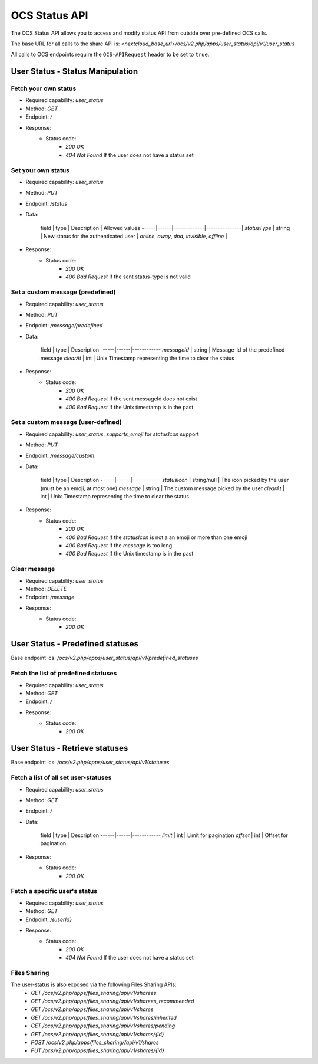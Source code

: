 ===========
OCS Status API
===========

The OCS Status API allows you to access and modify status API from outside over pre-defined OCS calls.

The base URL for all calls to the share API is: *<nextcloud_base_url>/ocs/v2.php/apps/user_status/api/v1/user_status*

All calls to OCS endpoints require the ``OCS-APIRequest`` header to be set to ``true``.


User Status - Status Manipulation
------------

Fetch your own status
^^^^^^^^^^^^^^

* Required capability: `user_status`
* Method: `GET`
* Endpoint: `/`
* Response:
    - Status code:
        + `200 OK`
        + `404 Not Found` If the user does not have a status set

Set your own status
^^^^^^^^^^^^^^

* Required capability: `user_status`
* Method: `PUT`
* Endpoint: `/status`
* Data:

    field | type | Description | Allowed values
    ------|------|-------------|---------------|
    `statusType` | string | New status for the authenticated user | `online`, `away`, `dnd`, `invisible`, `offline` | 

* Response:
    - Status code:
        + `200 OK`
        + `400 Bad Request` If the sent status-type is not valid

Set a custom message (predefined)
^^^^^^^^^^^^^^

* Required capability: `user_status`
* Method: `PUT`
* Endpoint: `/message/predefined`
* Data:

    field | type | Description 
    ------|------|------------
    `messageId` | string | Message-Id of the predefined message
    `clearAt`   | int    | Unix Timestamp representing the time to clear the status

* Response:
    - Status code:
        + `200 OK`
        + `400 Bad Request` If the sent messageId does not exist
        + `400 Bad Request` If the Unix timestamp is in the past

Set a custom message (user-defined)
^^^^^^^^^^^^^^

* Required capability: `user_status`, `supports_emoji` for `statusIcon` support
* Method: `PUT`
* Endpoint: `/message/custom`
* Data:

    field | type | Description 
    ------|------|------------
    `statusIcon` | string/null | The icon picked by the user (must be an emoji, at most one)
    `message`    | string      | The custom message picked by the user
    `clearAt`    | int         | Unix Timestamp representing the time to clear the status

* Response:
    - Status code:
        + `200 OK`
        + `400 Bad Request` If the `statusIcon` is not a an emoji or more than one emoji
        + `400 Bad Request` If the `message` is too long
        + `400 Bad Request` If the Unix timestamp is in the past

Clear message
^^^^^^^^^^^^^^

* Required capability: `user_status`
* Method: `DELETE`
* Endpoint: `/message`
* Response:
    - Status code:
        + `200 OK`

User Status - Predefined statuses
------------

Base endpoint ics: `/ocs/v2.php/apps/user_status/api/v1/predefined_statuses`

Fetch the list of predefined statuses
^^^^^^^^^^^^^^

* Required capability: `user_status`
* Method: `GET`
* Endpoint: `/`
* Response:
    - Status code:
        + `200 OK`

User Status - Retrieve statuses
------------

Base endpoint ics: `/ocs/v2.php/apps/user_status/api/v1/statuses`

Fetch a list of all set user-statuses
^^^^^^^^^^^^^^

* Required capability: `user_status`
* Method: `GET`
* Endpoint: `/`
* Data:

    field | type | Description 
    ------|------|------------
    `limit`  | int | Limit for pagination
    `offset` | int | Offset for pagination

* Response:
    - Status code:
        + `200 OK`

Fetch a specific user's status
^^^^^^^^^^^^^^

* Required capability: `user_status`
* Method: `GET`
* Endpoint: `/{userId}`
* Response:
    - Status code:
        + `200 OK`
        + `404 Not Found` If the user does not have a status set

Files Sharing 
^^^^^^^^^^^^^^

The user-status is also exposed via the following Files Sharing APIs:
 * `GET /ocs/v2.php/apps/files_sharing/api/v1/sharees`
 * `GET /ocs/v2.php/apps/files_sharing/api/v1/sharees_recommended`
 * `GET /ocs/v2.php/apps/files_sharing/api/v1/shares`
 * `GET /ocs/v2.php/apps/files_sharing/api/v1/shares/inherited`
 * `GET /ocs/v2.php/apps/files_sharing/api/v1/shares/pending`
 * `GET /ocs/v2.php/apps/files_sharing/api/v1/shares/{id}`
 * `POST /ocs/v2.php/apps/files_sharing//api/v1/shares`
 * `PUT /ocs/v2.php/apps/files_sharing/api/v1/shares/{id}`
